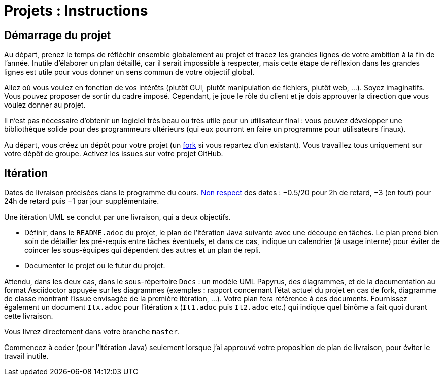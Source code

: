 = Projets : Instructions

== Démarrage du projet
Au départ, prenez le temps de réfléchir ensemble globalement au projet et tracez les grandes lignes de votre ambition à la fin de l’année. Inutile d’élaborer un plan détaillé, car il serait impossible à respecter, mais cette étape de réflexion dans les grandes lignes est utile pour vous donner un sens commun de votre objectif global.

Allez où vous voulez en fonction de vos intérêts (plutôt GUI, plutôt manipulation de fichiers, plutôt web, …). Soyez imaginatifs. Vous pouvez proposer de sortir du cadre imposé. Cependant, je joue le rôle du client et je dois approuver la direction que vous voulez donner au projet.

Il n’est pas nécessaire d’obtenir un logiciel très beau ou très utile pour un utilisateur final : vous pouvez développer une bibliothèque solide pour des programmeurs ultérieurs (qui eux pourront en faire un programme pour utilisateurs finaux).

Au départ, vous créez un dépôt pour votre projet (un https://help.github.com/en/github/getting-started-with-github/fork-a-repo[fork] si vous repartez d’un existant). Vous travaillez tous uniquement sur votre dépôt de groupe. Activez les issues sur votre projet GitHub. 

== Itération
Dates de livraison précisées dans le programme du cours. https://www.wolframalpha.com/input/?i=Plot%5BPiecewise%5B%7B%7B-1%2F2*x,x%3C+2%7D,%7B-2%2F22*(x-2)-1,+2%3C%3D+x+%3C+24%7D,%7B-1%2F24*x-2,+24%3C%3D+x%7D%7D%5D,+%7Bx,+0,+72%7D%5D[Non respect] des dates : −0.5/20 pour 2h de retard, −3 (en tout) pour 24h de retard puis −1 par jour supplémentaire.

Une itération UML se conclut par une livraison, qui a deux objectifs.

- Définir, dans le `README.adoc` du projet, le plan de l’itération Java suivante avec une découpe en tâches. Le plan prend bien soin de détailler les pré-requis entre tâches éventuels, et dans ce cas, indique un calendrier (à usage interne) pour éviter de coincer les sous-équipes qui dépendent des autres et un plan de repli. 
- Documenter le projet ou le futur du projet.

Attendu, dans les deux cas, dans le sous-répertoire `Docs` : un modèle UML Papyrus, des diagrammes, et de la documentation au format Asciidoctor appuyée sur les diagrammes (exemples : rapport concernant l’état actuel du projet en cas de fork, diagramme de classe montrant l’issue envisagée de la première itération, …). Votre plan fera référence à ces documents. Fournissez également un document `Itx.adoc` pour l’itération x (`It1.adoc` puis `It2.adoc` etc.) qui indique quel binôme a fait quoi durant cette livraison.

Vous livrez directement dans votre branche `master`.

Commencez à coder (pour l’itération Java) seulement lorsque j’ai approuvé votre proposition de plan de livraison, pour éviter le travail inutile.


